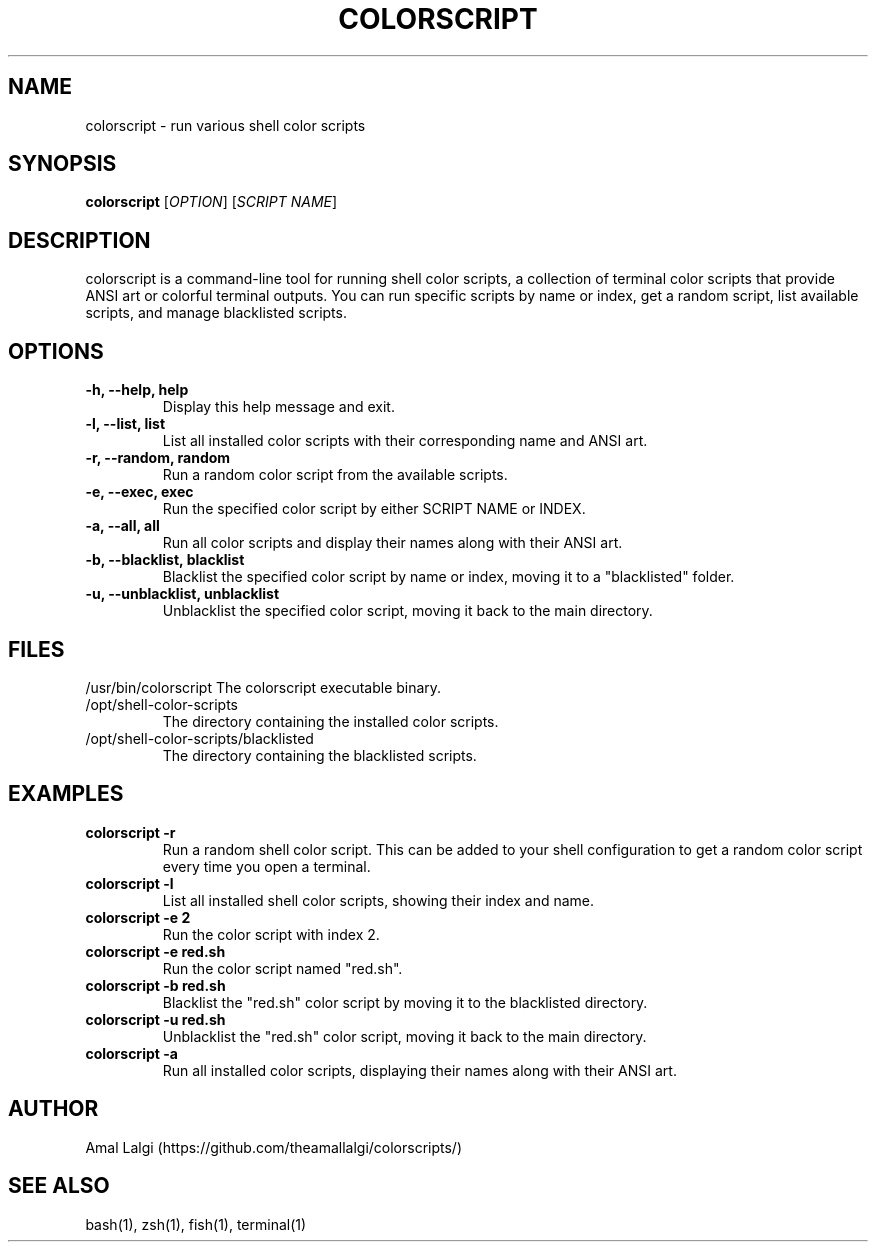 .TH COLORSCRIPT 1 "December 2024" "colorscript v1.0" "User Commands"
.SH NAME
colorscript \- run various shell color scripts
.SH SYNOPSIS
.B colorscript
[\fIOPTION\fR] [\fISCRIPT NAME\fR]
.SH DESCRIPTION
colorscript is a command-line tool for running shell color scripts, a collection of terminal color scripts that provide ANSI art or colorful terminal outputs. You can run specific scripts by name or index, get a random script, list available scripts, and manage blacklisted scripts.
.SH OPTIONS
.TP
.B \-h, \-\-help, help
Display this help message and exit.
.TP
.B \-l, \-\-list, list
List all installed color scripts with their corresponding name and ANSI art.
.TP
.B \-r, \-\-random, random
Run a random color script from the available scripts.
.TP
.B \-e, \-\-exec, exec
Run the specified color script by either SCRIPT NAME or INDEX.
.TP
.B \-a, \-\-all, all
Run all color scripts and display their names along with their ANSI art.
.TP
.B \-b, \-\-blacklist, blacklist
Blacklist the specified color script by name or index, moving it to a "blacklisted" folder.
.TP
.B \-u, \-\-unblacklist, unblacklist
Unblacklist the specified color script, moving it back to the main directory.
.SH FILES
/usr/bin/colorscript
The colorscript executable binary.
.TP
/opt/shell-color-scripts
The directory containing the installed color scripts.
.TP
/opt/shell-color-scripts/blacklisted
The directory containing the blacklisted scripts.
.SH EXAMPLES
.TP
.B colorscript \-r
Run a random shell color script. This can be added to your shell configuration to get a random color script every time you open a terminal.
.TP
.B colorscript \-l
List all installed shell color scripts, showing their index and name.
.TP
.B colorscript \-e 2
Run the color script with index 2.
.TP
.B colorscript \-e red.sh
Run the color script named "red.sh".
.TP
.B colorscript \-b red.sh
Blacklist the "red.sh" color script by moving it to the blacklisted directory.
.TP
.B colorscript \-u red.sh
Unblacklist the "red.sh" color script, moving it back to the main directory.
.TP
.B colorscript \-a
Run all installed color scripts, displaying their names along with their ANSI art.
.SH AUTHOR
Amal Lalgi (https://github.com/theamallalgi/colorscripts/)
.SH SEE ALSO
bash(1), zsh(1), fish(1), terminal(1)
